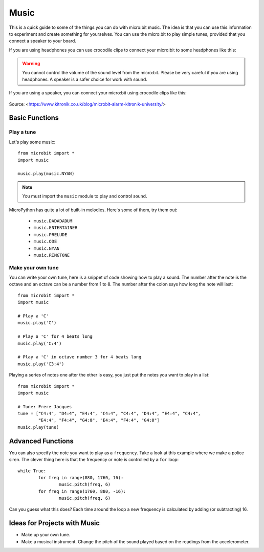 ********
Music
********
This is a quick guide to some of the things you can do with micro:bit music. The idea is that you can use this information to experiment and 
create something for yourselves.  You can use the micro:bit to play simple tunes, provided that you connect a speaker to your board. 

If you are using headphones you can use crocodile clips to connect your micro:bit to some headphones like this: 

..  figure:: assets/headphones_connect.png
    :align: center	
    :scale: 70 %

.. warning:: You cannot control the volume of the sound level from the micro:bit. Please be very careful if you are using headphones. A speaker is a safer choice for work with sound.

If you are using a speaker, you can connect your micro:bit using crocodile clips like this: 

.. figure:: assets/connect_speaker.jpg
   :align: center

   Source: <https://www.kitronik.co.uk/blog/microbit-alarm-kitronik-university/>

Basic Functions
================

Play a tune
-----------
Let's play some music::

	from microbit import *
	import music

	music.play(music.NYAN)

.. note:: You must import the ``music`` module to play and control sound.

MicroPython has quite a lot of built-in melodies. Here's some of them, try them out: 

 *  ``music.DADADADUM``
 *  ``music.ENTERTAINER``
 *  ``music.PRELUDE``
 *  ``music.ODE``
 *  ``music.NYAN``
 * ``music.RINGTONE``
 
 
Make your own tune
-------------------
You can write your own tune, here is a snippet of code showing how to play a sound. The number after the 
note is the octave and an octave can be a number from 1 to 8. The number after the colon says how long the note will
last::
	
	from microbit import *
	import music

	# Play a 'C'
	music.play('C')

	# Play a 'C' for 4 beats long
	music.play('C:4')

	# Play a 'C' in octave number 3 for 4 beats long
	music.play('C3:4')

Playing a series of notes one after the other is easy, you just put the notes you want to play in a list::

	from microbit import *
	import music

	# Tune: Frere Jacques
	tune = ["C4:4", "D4:4", "E4:4", "C4:4", "C4:4", "D4:4", "E4:4", "C4:4",
        	"E4:4", "F4:4", "G4:8", "E4:4", "F4:4", "G4:8"]
	music.play(tune)
	

Advanced Functions
===================
You can also specify the note you want to play as a ``frequency``. Take a look at this example where we make a police siren. The clever thing here is that the
frequency or note is controlled by a ``for`` loop::


	while True:
		for freq in range(880, 1760, 16):
		        music.pitch(freq, 6)
		for freq in range(1760, 880, -16):
			music.pitch(freq, 6)
	 
Can you guess what this does? Each time around the loop a new frequency is calculated by adding (or subtracting) 16. 

Ideas for Projects with Music 
==============================
* Make up your own tune.
* Make a musical instrument. Change the pitch of the sound played based on the readings from the accelerometer.  

